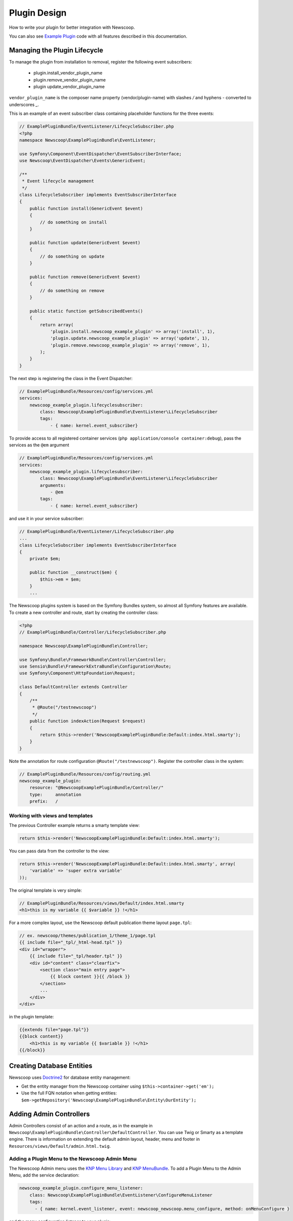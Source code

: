 Plugin Design
====================

How to write your plugin for better integration with Newscoop.

You can also see `Example Plugin <https://github.com/KnpLabs/KnpMenu>`_ code with all features described in this documentation.

Managing the Plugin Lifecycle
--------------------------------

To manage the plugin from installation to removal, register the following event subscribers:

  - plugin.install_vendor_plugin_name
  - plugin.remove_vendor_plugin_name
  - plugin update_vendor_plugin_name

``vendor_plugin_name`` is the composer name property (vendor/plugin-name) with slashes `/` and hyphens `-` converted to underscores `_`.

This is an example of an event subscriber class containing placeholder functions for the three events:

.. code-block:: php

    // ExamplePluginBundle/EventListener/LifecycleSubscriber.php
    <?php
    namespace Newscoop\ExamplePluginBundle\EventListener;

    use Symfony\Component\EventDispatcher\EventSubscriberInterface;
    use Newscoop\EventDispatcher\Events\GenericEvent;

    /**
     * Event lifecycle management
     */
    class LifecycleSubscriber implements EventSubscriberInterface
    {
        public function install(GenericEvent $event)
        {
            // do something on install
        }

        public function update(GenericEvent $event)
        {
            // do something on update
        }

        public function remove(GenericEvent $event)
        {
            // do something on remove
        }

        public static function getSubscribedEvents()
        {
            return array(
                'plugin.install.newscoop_example_plugin' => array('install', 1),
                'plugin.update.newscoop_example_plugin' => array('update', 1),
                'plugin.remove.newscoop_example_plugin' => array('remove', 1),
            );
        }
    }

The next step is registering the class in the Event Dispatcher:

.. code-block:: yaml

    // ExamplePluginBundle/Resources/config/services.yml
    services:
        newscoop_example_plugin.lifecyclesubscriber:
            class: Newscoop\ExamplePluginBundle\EventListener\LifecycleSubscriber
            tags:
                - { name: kernel.event_subscriber}

To provide access to all registered container services (``php application/console container:debug``), pass the services as the ``@em`` argument

.. code-block:: yaml

    // ExamplePluginBundle/Resources/config/services.yml
    services:
        newscoop_example_plugin.lifecyclesubscriber:
            class: Newscoop\ExamplePluginBundle\EventListener\LifecycleSubscriber
            arguments:
                - @em
            tags:
                - { name: kernel.event_subscriber}

and use it in your service subscriber:

.. code-block:: php

    // ExamplePluginBundle/EventListener/LifecycleSubscriber.php
    ...
    class LifecycleSubscriber implements EventSubscriberInterface
    {
        private $em;

        public function __construct($em) {
            $this->em = $em;
        }
        ...

..  In subscriber included in this plugin you can find example of database updating (based on doctrine entities and schema tool)


   design/controllers.rst

The Newscoop plugins system is based on the Symfony Bundles system, so almost all Symfony features are available. To create a new controller and route, start by creating the controller class:

.. code-block:: php

        <?php
        // ExamplePluginBundle/Controller/LifecycleSubscriber.php

        namespace Newscoop\ExamplePluginBundle\Controller;

        use Symfony\Bundle\FrameworkBundle\Controller\Controller;
        use Sensio\Bundle\FrameworkExtraBundle\Configuration\Route;
        use Symfony\Component\HttpFoundation\Request;

        class DefaultController extends Controller
        {
            /**
             * @Route("/testnewscoop")
             */
            public function indexAction(Request $request)
            {
                return $this->render('NewscoopExamplePluginBundle:Default:index.html.smarty');
            }
        }

Note the annotation for route configuration ``@Route("/testnewscoop")``. Register the controller class in the system:

.. code-block:: yaml

        // ExamplePluginBundle/Resources/config/routing.yml
        newscoop_example_plugin:
            resource: "@NewscoopExamplePluginBundle/Controller/"
            type:     annotation
            prefix:   /

Working with views and templates
+++++++++++++++++++++++++++++++++

The previous Controller example returns a smarty template view:

.. code-block:: php

        return $this->render('NewscoopExamplePluginBundle:Default:index.html.smarty');

You can pass data from the controller to the view:

.. code-block:: php

        return $this->render('NewscoopExamplePluginBundle:Default:index.html.smarty', array(
            'variable' => 'super extra variable'
        ));

The original template is very simple:

.. code-block:: html

        // ExamplePluginBundle/Resources/views/Default/index.html.smarty
        <h1>this is my variable {{ $variable }} !</h1>

For a more complex layout, use the Newscoop default publication theme layout ``page.tpl``:

.. code-block:: html

        // ex. newscoop/themes/publication_1/theme_1/page.tpl
        {{ include file="_tpl/_html-head.tpl" }}
        <div id="wrapper">
            {{ include file="_tpl/header.tpl" }}
            <div id="content" class="clearfix">
                <section class="main entry page">
                    {{ block content }}{{ /block }}
                </section>
                ...
            </div>
        </div>

in the plugin template:

.. code-block:: html

        {{extends file="page.tpl"}}
        {{block content}}
            <h1>this is my variable {{ $variable }} !</h1>
        {{/block}}

Creating Database Entities
---------------------------

Newscoop uses `Doctrine2 <http://www.doctrine-project.org/>`_ for database entity management:

* Get the entity manager from the Newscoop container using ``$this->container->get('em');``
* Use the full FQN notation when getting entities: ``$em->getRepository('Newscoop\ExamplePluginBundle\Entity\OurEntity');``


Adding Admin Controllers
---------------------------------

Admin Controllers consist of an action and a route, as in the example in ``Newscoop\ExamplePluginBundle\Controller\DefaultController``. You can use Twig or Smarty as a template engine. There is information on extending the default admin layout, header, menu and footer in ``Resources/views/Default/admin.html.twig``.

Adding a Plugin Menu to the Newscoop Admin Menu
++++++++++++++++++++++++++++++++++++++++++++++++

The Newscoop Admin menu uses the `KNP Menu Library <https://github.com/KnpLabs/KnpMenu>`_ and `KNP MenuBundle <https://github.com/KnpLabs/KnpMenuBundle>`_. To add a Plugin Menu to the Admin Menu, add the service declaration:

.. code-block:: yaml

    newscoop_example_plugin.configure_menu_listener:
        class: Newscoop\ExamplePluginBundle\EventListener\ConfigureMenuListener
        tags:
          - { name: kernel.event_listener, event: newscoop_newscoop.menu_configure, method: onMenuConfigure }

and the menu configuration listener to your plugin:

.. code-block:: php

        <?php
        // EventListener/ConfigureMenuListener.php
        namespace Newscoop\ExamplePluginBundle\EventListener;

        use Newscoop\NewscoopBundle\Event\ConfigureMenuEvent;

        class ConfigureMenuListener
        {
            public function onMenuConfigure(ConfigureMenuEvent $event)
            {
                $menu = $event->getMenu();
                $menu[getGS('Plugins')]->addChild(
                    'Example Plugin',
                    array('uri' => $event->getRouter()->generate('newscoop_exampleplugin_default_admin'))
                );
            }
        }

Adding Smarty Template Plugins
-------------------------------

The Newscoop template language is Smarty3. Any Smarty3 plugins in

``<ExamplePluginBundle>/Resources/smartyPlugins``

are automatically loaded and available in your templates.

Adding Dashboard Widgets
-----------------------------

The Newscoop admin panel automatically loads dashboard widgets from:

``<ExamplePluginBundle>/newscoopWidgets``

Plugin Hooks
---------------------

Plugin hooks let you use existing Newscoop functionality in your plugins. Hooks are defined in PHP files in ``<newscoopRoot>/admin-files/``:

* ``issues/edit.php``
* ``sections/edit.php``
* ``articles/edit_html.php``
* ``system_pref/index.php``
* ``system_pref/do_edit.php``
* ``pub/pub_form.php``

Example hook:

.. code-block:: php

        <?php
        //newscoop/admin-files/articles/edit_html.php:

            echo \Zend_Registry::get('container')->getService('newscoop.plugins.service')
                ->renderPluginHooks('newscoop_admin.interface.article.edit.sidebar', null, array(
                    'article' => $articleObj,
                    'edit_mode' => $f_edit_mode
                ));
        ?>

..
        //newscoop/admin-files/pub/pub_form.php:
        <?php
            echo \Zend_Registry::get('container')->getService('newscoop.plugins.service')
                ->renderPluginHooks('newscoop_admin.interface.publication.edit', null, array(
                    'publication' => $publicationObj
                ));
        ?>


Adding a Plugin Hook to your Plugin
++++++++++++++++++++++++++++++++++++++++++

Define the hook as a service, an addition to the article editing sidebar ``articles/edit_html.php``:

.. code-block:: yaml

        //Resources/config/services.yml
        newscoop_example_plugin.hooks.listener:
                class:     "Newscoop\ExamplePluginBundle\EventListener\HooksListener"
                arguments: ["@service_container"]
                tags:
                  - { name: kernel.event_listener, event: newscoop_admin.interface.article.edit.sidebar, method: sidebar }

In the ``EventListener`` folder of your plugin directory, ``<ExamplePluginBundle>/EventListener`` create ``HooksListener.php`` as specified in ``services.yml`` above:

.. code-block:: php

        <?php

        namespace Newscoop\ExamplePluginBundle\EventListener;

        use Symfony\Component\HttpFoundation\Request;
        use Newscoop\EventDispatcher\Events\PluginHooksEvent;

        class HooksListener
        {
            private $container;

            public function __construct($container)
            {
                $this->container = $container;
            }

            public function sidebar(PluginHooksEvent $event)
            {
                $response = $this->container->get('templating')->renderResponse(
                    'NewscoopExamplePluginBundle:Hooks:sidebar.html.twig',
                    array(
                        'pluginName' => 'ExamplePluginBundle',
                        'info' => 'This is response from plugin hook!'
                    )
                );

                $event->addHookResponse($response);
            }
        }

The ``sidebar()`` method takes a ``PluginHooksEvent`` type as parameter. The `PluginHooksEvent.php <https://github.com/sourcefabric/Newscoop/blob/master/newscoop/library/Newscoop/EventDispatcher/Events/PluginHooksEvent.php>`_ class collects ``Response`` objects from the plugin admin interface hooks.

Next, inside the ``Resources/views`` directory of your plugin create the ``Hooks`` directory we specified in the HooksListener. Then inside the ``Hooks`` directory create the view for the action: ``sidebar.html.twig``.

.. code-block:: html

        <div class="articlebox" title="{{ pluginName }}">
            <p>{{ info }}</p>
        </div>

The plugin response from the hook shows up in the article editing view:

.. image:: http://i41.tinypic.com/16a1j85.png


Plugin permissions
---------------------------------

This guide will help you understand how to set up permissions in your Plugin so you can restrict access for users to some resources. Next, these permissions will be available in Newscoop ACL in Backend.

To register plugin permissions you have to add `PermissionsListener` first, where you will be able to define plugin permissions
e.g.:

.. code-block:: php

        <?php
        namespace Acme\DemoPluginBundle\EventListener;

        use Newscoop\EventDispatcher\Events\PluginPermissionsEvent;
        use Symfony\Component\Translation\Translator;
 
        class PermissionsListener
        {
            /**
             * Translator
             * @var Translator
             */
             protected $translator;

             public function __construct(Translator $translator)
             {
                 $this->translator = $translator;
             }

             /**
              * Register plugin permissions in Newscoop ACL
              *
              * @param PluginPermissionsEvent $event
              */
             public function registerPermissions(PluginPermissionsEvent $event)
             {
                 $event->registerPermissions($this->translator->trans('ads.menu.name'), array(
                     'plugin_classifieds_edit' => $this->translator->trans('ads.permissions.edit'),
                 ));
             }
         }

First parameter of `registerPermissions()` method is some custom plugin name. Second parameter is array of permissions. Key of this array is unique permission identifier and value is permission translated label.

**Permission unique identifier:**

e.g: `plugin_classifieds_edit` is unique permission name and its structure should be in format as presented below, to register it properly in Newscoop ACL.

.. code-block::

* plugin - plugins namspace
* _<plugin_name>_ - plugin name
* <permission_name> - permission name e.g. edit, manage, delete etc.

Next step will be registering our newly created listener in services.yml file:

.. code-block:: yaml

    #Acme\DemoPluginBundle\Resources\config\services.yml
    services:
        acme_demo_plugin.permissions.listener:
            class: Acme\DemoPluginBundle\EventListener\PermissionsListener
            arguments:
                - @translator
            tags:
              - { name: kernel.event_listener, event: newscoop.plugins.permissions.register, method: registerPermissions }

To simply check if user has given permission you have to invoke **hasPermission()** method on User object:

.. code-block:: php

    $user->hasPermission('plugin_classifieds_edit');
 
Register permissions on plugin install/update event
++++++++++++++++++++++++++++++++++++++++++

To register permissions in Newscoop during the plugin install/update process you will need to create inside `LifecycleSubscriber.php` class, method:

.. code-block:: php

    <?php
    //Acme\DemoPluginBundle\EventListener\LifecycleSubscriber.php

    /**
     * Collect plugin permissions
     */
    private function setPermissions()
    {
        $this->pluginsService->savePluginPermissions($this->pluginsService->collectPermissions($this->translator->trans('ads.menu.name')));
    }
 
Then on install method you can call method that you created:

.. code-block:: php

    <?php
    //Acme\DemoPluginBundle\EventListener\LifecycleSubscriber.php

    public function install(GenericEvent $event)
    {
        $tool = new \Doctrine\ORM\Tools\SchemaTool($this->em);
        $tool->updateSchema($this->getClasses(), true);

        $this->em->getProxyFactory()->generateProxyClasses($this->getClasses(), __DIR__ . '/../../../../library/Proxy');
        $this->setPermissions();
    }

Plugin permissions in views - Twig Extension
++++++++++++++++++++++++++++++++++++++++++

We have also created Twig extensions so you can easly check for user permissions in Twig templates easly.
Example usage:

.. code-block:: twig

    {% if hasPermission('plugin_classifieds_delete') %}
       <!-- user has delete permission, do some stuff here -->
    {% endif %}


Plugin Cron Jobs
---------------------------------

Newscoop 4.3 introduces a new cron job management system, which also affects repetitive tasks in plugins.

Before Newscoop 4.3, to call a function ever few hours you would create a `Console Command` in the `Acme\ExamplePluginBundle\Command` namespace.

In Newscoop 4.3 you now use `TestCronJobCommand`. The following example prints `Test cron job command.`.

.. code-block:: php

    <?php

    namespace Acme\ExamplePluginBundle\Command;

    use Symfony\Component\Console;
    use Symfony\Bundle\FrameworkBundle\Command\ContainerAwareCommand;

    /**
     * Test cron job command
     */
    class TestCronJobCommand extends ContainerAwareCommand
    {
        /**
         */
        protected function configure()
        {
            $this->setName('example:test')
                ->setDescription('Example test cron job command');
        }

        /**
         */
        protected function execute(Console\Input\InputInterface $input, Console\Output\OutputInterface $output)
        {
            try {
                $output->writeln('<info>Test cron job command.</info>');
            } catch (\Exception $e) {
                $output->writeln('<error>Error occured: '.$e->getMessage().'</error>');

                return false;
            }
        }
    }

To run the cron job, register it on plugin install and update.

Registering Cron Jobs on Plugin Install/Update
++++++++++++++++++++++++++++++++++++++++++++++++

To register a cron job during the plugin install/update process, edit the `LifecycleSubscriber.php` class.

Add the `newscoop.scheduler` service to `LifecycleSubscriber` class.

.. code-block:: twig

    services:
        newscoop_example_plugin.lifecyclesubscriber:
            class: Newscoop\ExamplePluginBundle\EventListener\LifecycleSubscriber
            arguments:
                - @em
                - @newscoop.scheduler

Add a new property called `cronjobs` which is an array of our plugin cron jobs.

.. code-block:: php

    <?php
    //Acme\ExamplePluginBundle\EventListener\LifecycleSubscriber.php

    protected $scheduler;

    protected $cronjobs;

    public function __construct(EntityManager $em, SchedulerService $scheduler)
    {
        $appDirectory = realpath(__DIR__.'/../../../../application/console');
        $this->em = $em;
        $this->scheduler = $scheduler;
        $this->cronjobs = array(
            "Example plugin test cron job" => array(
                'command' => $appDirectory . ' example:test',
                'schedule' => '* * * * *',
            ),
            /*"Another test cron job" => array(
                'command' => $appDirectory . ' example:anothertest',
                'schedule' => '* * * * *',
            ),*/
        );
    }

Use any of the following parameters to define cron jobs:

 - string `command` (**required**) The job to run, either a shell command or an anonymous PHP function. In this example it's our `TestCronJobCommand`
 - string `schedule` (**required**) Crontab schedule format (`man -s 5 crontab`)
 - boolean `enabled` Run this job at scheduled times
 - boolean `debug` Send `scheduler` internal messages to 'debug.log'
 - string `dateFormat` Format for dates on scheduler log messages
 - string `output` Redirect `stdout` and `stderr` to this file
 - string `runOnHost` Run jobs only on this hostname
 - string `environment` Development environment for this job
 - string `runAs` Run as this user, if crontab user has `sudo` privileges

Create a method in the same class to add the cron jobs.

.. code-block:: php

    <?php
    //Acme\ExamplePluginBundle\EventListener\LifecycleSubscriber.php

    /**
     * Add plugin cron jobs
     */
    private function addJobs()
    {
        foreach ($this->cronjobs as $jobName => $jobConfig) {
            $this->scheduler->registerJob($jobName, $jobConfig);
        }
    }

And add the `addJobs` methor to the install/update event:

.. code-block:: php

    <?php
    //Acme\DemoPluginBundle\EventListener\LifecycleSubscriber.php

    public function install(GenericEvent $event)
    {
        $tool = new \Doctrine\ORM\Tools\SchemaTool($this->em);
        $tool->updateSchema($this->getClasses(), true);

        $this->em->getProxyFactory()->generateProxyClasses($this->getClasses(), __DIR__ . '/../../../../library/Proxy');
        $this->addJobs();
    }

Now, when you install the plugin, the `Example plugin test cron job` is inserted into the database, and can be managed via `System Preferences -> Background Jobs Settings`. Plugin 8 in the example screenshot:

.. image:: http://oi62.tinypic.com/123prbs.jpg


Removing Registered Cron Jobs on Plugin Remove Event
+++++++++++++++++++++++++++++++++++++++++++++++++++++++

Cron jobs that are installed by a plugin also need to be removed when the plugin is uninstalled.

Add a function to remove the cron job:

.. code-block:: php

    <?php
    //Acme\ExamplePluginBundle\EventListener\LifecycleSubscriber.php

    /**
     * Remove plugin cron jobs
     */
    private function removeJobs()
    {
        foreach ($this->cronjobs as $jobName => $jobConfig) {
            $this->scheduler->removeJob($jobName, $jobConfig);
        }
    }

and call it during plugin `remove` event:

.. code-block:: php

    <?php
    //Acme\ExamplePluginBundle\EventListener\LifecycleSubscriber.php
    public function remove(GenericEvent $event)
    {
        $tool = new \Doctrine\ORM\Tools\SchemaTool($this->em);
        $tool->dropSchema($this->getClasses(), true);
        $this->removeJobs();
    }
